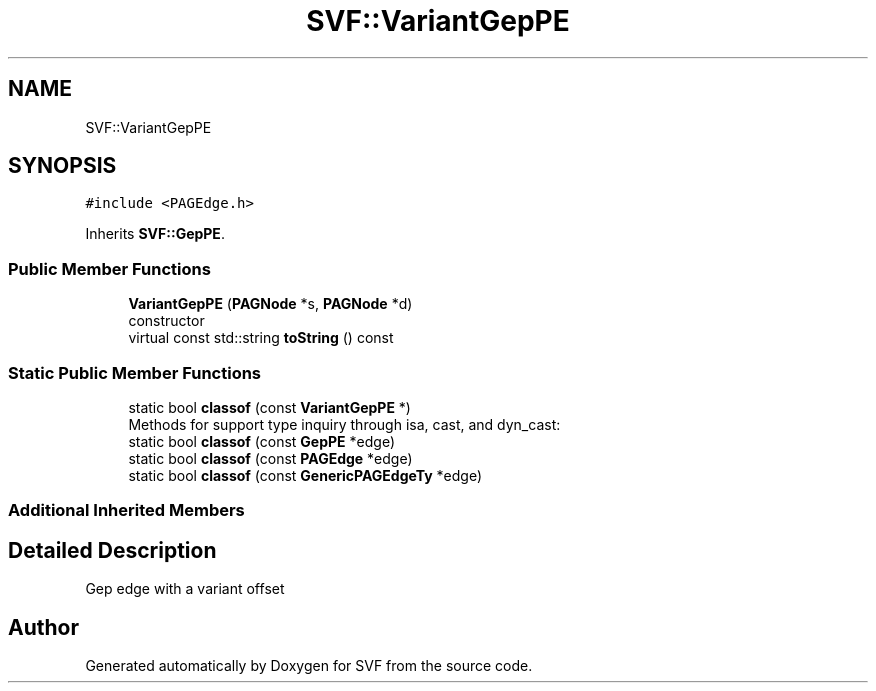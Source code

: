 .TH "SVF::VariantGepPE" 3 "Sun Feb 14 2021" "SVF" \" -*- nroff -*-
.ad l
.nh
.SH NAME
SVF::VariantGepPE
.SH SYNOPSIS
.br
.PP
.PP
\fC#include <PAGEdge\&.h>\fP
.PP
Inherits \fBSVF::GepPE\fP\&.
.SS "Public Member Functions"

.in +1c
.ti -1c
.RI "\fBVariantGepPE\fP (\fBPAGNode\fP *s, \fBPAGNode\fP *d)"
.br
.RI "constructor "
.ti -1c
.RI "virtual const std::string \fBtoString\fP () const"
.br
.in -1c
.SS "Static Public Member Functions"

.in +1c
.ti -1c
.RI "static bool \fBclassof\fP (const \fBVariantGepPE\fP *)"
.br
.RI "Methods for support type inquiry through isa, cast, and dyn_cast: "
.ti -1c
.RI "static bool \fBclassof\fP (const \fBGepPE\fP *edge)"
.br
.ti -1c
.RI "static bool \fBclassof\fP (const \fBPAGEdge\fP *edge)"
.br
.ti -1c
.RI "static bool \fBclassof\fP (const \fBGenericPAGEdgeTy\fP *edge)"
.br
.in -1c
.SS "Additional Inherited Members"
.SH "Detailed Description"
.PP 
Gep edge with a variant offset 

.SH "Author"
.PP 
Generated automatically by Doxygen for SVF from the source code\&.

